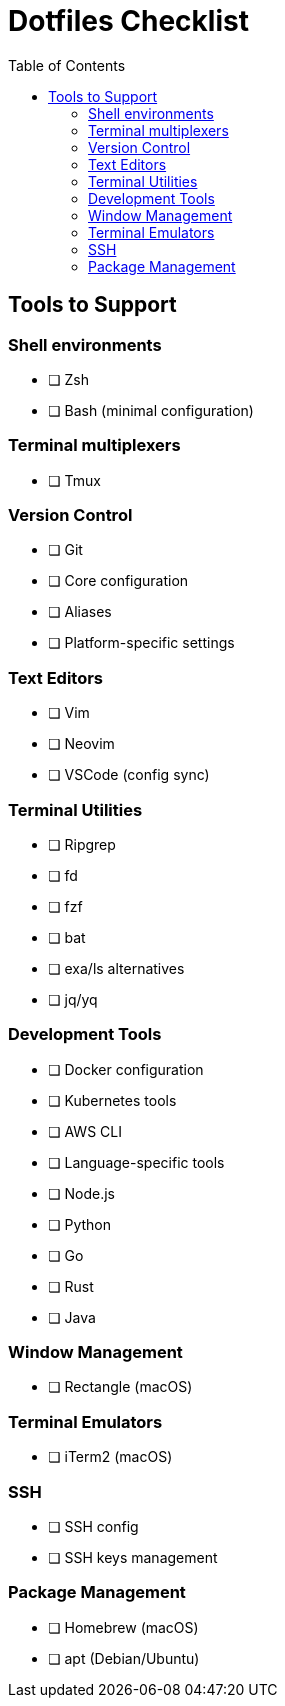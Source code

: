 = Dotfiles Checklist
:toc: left
:toclevels: 3
:icons: font

== Tools to Support

=== Shell environments
- [ ] Zsh
- [ ] Bash (minimal configuration)

=== Terminal multiplexers
- [ ] Tmux

=== Version Control
- [ ] Git
  - [ ] Core configuration
  - [ ] Aliases
  - [ ] Platform-specific settings

=== Text Editors
- [ ] Vim
- [ ] Neovim
- [ ] VSCode (config sync)

=== Terminal Utilities
- [ ] Ripgrep
- [ ] fd
- [ ] fzf
- [ ] bat
- [ ] exa/ls alternatives
- [ ] jq/yq

=== Development Tools
- [ ] Docker configuration
- [ ] Kubernetes tools
- [ ] AWS CLI
- [ ] Language-specific tools
  - [ ] Node.js
  - [ ] Python
  - [ ] Go
  - [ ] Rust
  - [ ] Java

=== Window Management
- [ ] Rectangle (macOS)

=== Terminal Emulators
- [ ] iTerm2 (macOS)

=== SSH
- [ ] SSH config
- [ ] SSH keys management

=== Package Management
- [ ] Homebrew (macOS)
- [ ] apt (Debian/Ubuntu)
